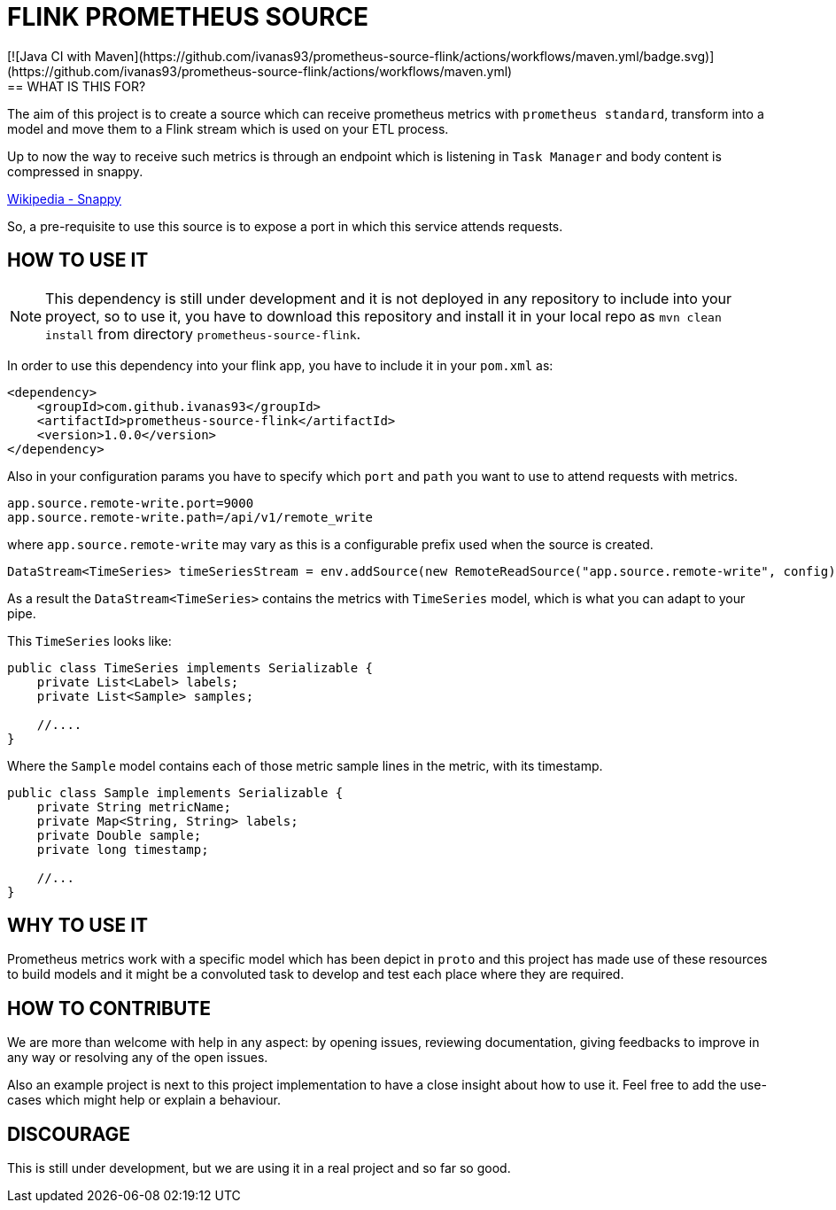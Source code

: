= FLINK PROMETHEUS SOURCE
[![Java CI with Maven](https://github.com/ivanas93/prometheus-source-flink/actions/workflows/maven.yml/badge.svg)](https://github.com/ivanas93/prometheus-source-flink/actions/workflows/maven.yml) 
== WHAT IS THIS FOR?

The aim of this project is to create a source which can receive prometheus metrics with `prometheus standard`, transform into a model and move them to a Flink stream which is used on your ETL process.

Up to now the way to receive such metrics is through an endpoint which is listening in `Task Manager` and body content is compressed in snappy.

link:https://en.wikipedia.org/wiki/Snappy_(compression)[Wikipedia - Snappy]


So, a pre-requisite to use this source is to expose a port in which this service attends requests.


== HOW TO USE IT

NOTE: This dependency is still under development and it is not deployed in any repository to include into your proyect, so to use it, you have to download this repository and install it in your local repo as `mvn clean install` from directory `prometheus-source-flink`.

In order to use this dependency into your flink app, you have to include it in your `pom.xml` as:

[source,xml]
----
<dependency>
    <groupId>com.github.ivanas93</groupId>
    <artifactId>prometheus-source-flink</artifactId>
    <version>1.0.0</version>
</dependency>
----

Also in your configuration params you have to specify which `port` and `path` you want to use to attend requests with metrics.

[source, properties]
----
app.source.remote-write.port=9000
app.source.remote-write.path=/api/v1/remote_write
----

where `app.source.remote-write` may vary as this is a configurable prefix used when the source is created.

[source,java]
----
DataStream<TimeSeries> timeSeriesStream = env.addSource(new RemoteReadSource("app.source.remote-write", config));
----

As a result the `DataStream<TimeSeries>` contains the metrics with `TimeSeries` model, which is what you can adapt to your pipe.

This `TimeSeries` looks like: 

[source,java]
----
public class TimeSeries implements Serializable {
    private List<Label> labels;
    private List<Sample> samples;

    //....
}
----

Where the `Sample` model contains each of those metric sample lines in the metric, with its timestamp.

[source,java]
----
public class Sample implements Serializable {
    private String metricName;
    private Map<String, String> labels;
    private Double sample;
    private long timestamp;

    //...
}
----


== WHY TO USE IT

Prometheus metrics work with a specific model which has been depict in `proto` and this project has made use of these resources to build models and it might be a convoluted task to develop and test each place where they are required.

== HOW TO CONTRIBUTE

We are more than welcome with help in any aspect: by opening issues, reviewing documentation, giving feedbacks to improve in any way or resolving any of the open issues.

Also an example project is next to this project implementation to have a close insight about how to use it. Feel free to add the use-cases which might help or explain a behaviour.

== DISCOURAGE

This is still under development, but we are using it in a real project and so far so good.
